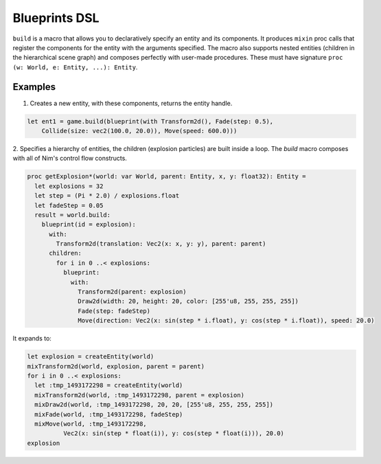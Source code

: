 Blueprints DSL
**************

``build`` is a macro that allows you to declaratively specify an entity and its components.
It produces ``mixin`` proc calls that register the components for the entity with the arguments specified.
The macro also supports nested entities (children in the hierarchical scene graph) and composes perfectly
with user-made procedures. These must have signature ``proc (w: World, e: Entity, ...): Entity``.

Examples
========

1. Creates a new entity, with these components, returns the entity handle.

.. code-block:: nim

  let ent1 = game.build(blueprint(with Transform2d(), Fade(step: 0.5),
      Collide(size: vec2(100.0, 20.0)), Move(speed: 600.0)))


2. Specifies a hierarchy of entities, the children (explosion particles) are built inside a loop.
The `build` macro composes with all of Nim's control flow constructs.

.. code-block:: nim

  proc getExplosion*(world: var World, parent: Entity, x, y: float32): Entity =
    let explosions = 32
    let step = (Pi * 2.0) / explosions.float
    let fadeStep = 0.05
    result = world.build:
      blueprint(id = explosion):
        with:
          Transform2d(translation: Vec2(x: x, y: y), parent: parent)
        children:
          for i in 0 ..< explosions:
            blueprint:
              with:
                Transform2d(parent: explosion)
                Draw2d(width: 20, height: 20, color: [255'u8, 255, 255, 255])
                Fade(step: fadeStep)
                Move(direction: Vec2(x: sin(step * i.float), y: cos(step * i.float)), speed: 20.0)


It expands to:

.. code-block:: nim

  let explosion = createEntity(world)
  mixTransform2d(world, explosion, parent = parent)
  for i in 0 ..< explosions:
    let :tmp_1493172298 = createEntity(world)
    mixTransform2d(world, :tmp_1493172298, parent = explosion)
    mixDraw2d(world, :tmp_1493172298, 20, 20, [255'u8, 255, 255, 255])
    mixFade(world, :tmp_1493172298, fadeStep)
    mixMove(world, :tmp_1493172298,
            Vec2(x: sin(step * float(i)), y: cos(step * float(i))), 20.0)
  explosion
